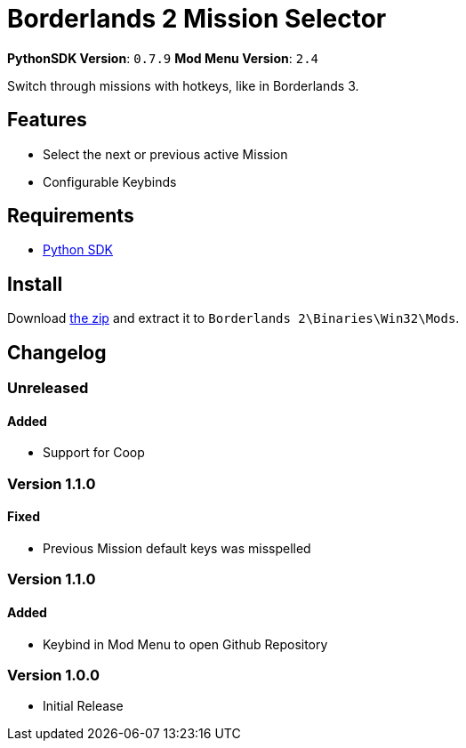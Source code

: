 = Borderlands 2 Mission Selector

*PythonSDK Version*: `0.7.9`
*Mod Menu Version*: `2.4`


Switch through missions with hotkeys, like in Borderlands 3.

== Features

- Select the next or previous active Mission
- Configurable Keybinds

== Requirements

- http://borderlandsmodding.com/sdk-mods/[Python SDK]

== Install

Download https://github.com/Chronophylos/bl2_missionselector/releases/latest[the zip] and extract it to `Borderlands 2\Binaries\Win32\Mods`.

== Changelog

=== Unreleased

==== Added

- Support for Coop

=== Version 1.1.0

==== Fixed

- Previous Mission default keys was misspelled

=== Version 1.1.0

==== Added

- Keybind in Mod Menu to open Github Repository

=== Version 1.0.0

- Initial Release